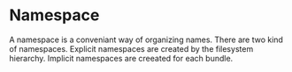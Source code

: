 #+PROPERTY: depends names
#+PROPERTY: provides namespaces

* Namespace
  A namespace is a conveniant way of organizing names.  There are two
  kind of namespaces.  Explicit namespaces are created by the
  filesystem hierarchy.  Implicit namespaces are creeated for each
  bundle.
